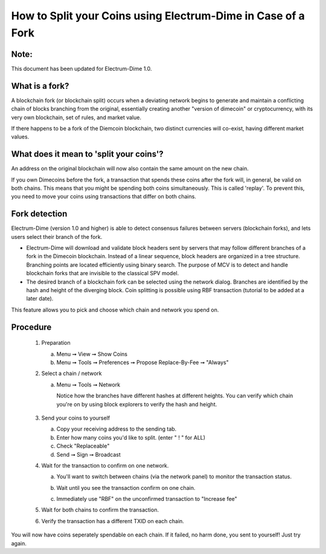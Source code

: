 
How to Split your Coins using Electrum-Dime in Case of a Fork
========================================================

Note:
-----

This document has been updated for Electrum-Dime 1.0.


What is a fork?
---------------

A blockchain fork (or blockchain split) occurs when a deviating
network begins to generate and maintain a conflicting chain of blocks
branching from the original, essentially creating another "version of
dimecoin" or cryptocurrency, with its very own blockchain, set of
rules, and market value.

If there happens to be a fork of the Diemcoin blockchain, two distinct currencies
will co-exist, having different market values.


What does it mean to 'split your coins'?
----------------------------------------

An address on the original blockchain will now also contain the same
amount on the new chain.

If you own Dimecoins before the fork, a transaction that spends these
coins after the fork will, in general, be valid on both chains. This
means that you might be spending both coins simultaneously. This is
called 'replay'. To prevent this, you need to move your coins using
transactions that differ on both chains.



Fork detection
--------------

Electrum-Dime (version 1.0 and higher) is able to detect consensus failures
between servers (blockchain forks), and lets users select their branch
of the fork.

* Electrum-Dime will download and validate block headers sent by servers
  that may follow different branches of a fork in the Dimecoin
  blockchain. Instead of a linear sequence, block headers are
  organized in a tree structure. Branching points are located
  efficiently using binary search. The purpose of MCV is to detect and
  handle blockchain forks that are invisible to the classical SPV
  model.
    
* The desired branch of a blockchain fork can be selected using the
  network dialog. Branches are identified by the hash and height of
  the diverging block. Coin splitting is possible using RBF
  transaction (tutorial to be added at a later date).


This feature allows you to pick and choose which chain and network you spend on.


Procedure
---------

   1. Preparation

      a. Menu ➞ View ➞ Show Coins
      b. Menu ➞ Tools ➞ Preferences ➞ Propose Replace-By-Fee ➞ "Always"

   2. Select a chain / network

      a. Menu ➞ Tools ➞ Network

         Notice how the branches have different hashes at different heights.
         You can verify which chain you're on by using block explorers to verify
         the hash and height.

            .. image:: png/coin_splitting/select_main_chain.png
            .. image:: png/coin_splitting/chain_search_height.png
            .. image:: png/coin_splitting/chain_verify_hash.png

   3. Send your coins to yourself

      a. Copy your receiving address to the sending tab.
      b. Enter how many coins you'd like to split. (enter " ! " for ALL)
      c. Check "Replaceable"
      d. Send ➞ Sign ➞ Broadcast

   4. Wait for the transaction to confirm on one network.

      a. You'll want to switch between chains (via the network panel)
         to monitor the transaction status.

      b. Wait until you see the transaction confirm on one chain.

         .. image:: png/coin_splitting/unconfirmed.png
         .. image:: png/coin_splitting/confirmed.png

      c. Immediately use "RBF" on the unconfirmed transaction to "Increase fee"

         .. image:: png/coin_splitting/increase_fee.png

   5. Wait for both chains to confirm the transaction.

   6. Verify the transaction has a different TXID on each chain.

         .. image:: png/coin_splitting/main_chain_txid.png
         .. image:: png/coin_splitting/alternate_chain_txid.png

You will now have coins seperately spendable on each chain.  If it failed,
no harm done, you sent to yourself!  Just try again.

